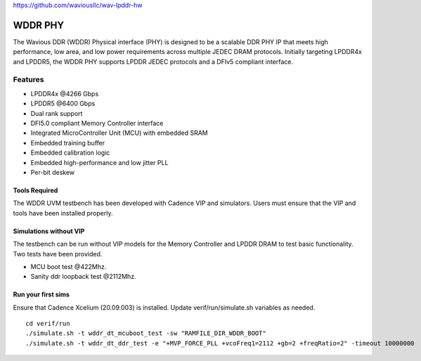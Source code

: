 https://github.com/waviousllc/wav-lpddr-hw

.. figure :: docs/source/wavious_logo.png
  :align:    center

WDDR PHY
========
The Wavious DDR (WDDR) Physical interface (PHY) is designed to be a scalable DDR PHY IP that meets high performance, low area, and low power
requirements across multiple JEDEC DRAM protocols. Initially targeting LPDDR4x and LPDDR5, the WDDR PHY supports LPDDR JEDEC protocols and a DFIv5
compliant interface.

Features
++++++++
* LPDDR4x @4266 Gbps
* LPDDR5 @6400 Gbps
* Dual rank support
* DFI5.0 compliant Memory Controller interface
* Integrated MicroController Unit (MCU) with embedded SRAM
* Embedded training buffer
* Embedded calibration logic
* Embedded high-performance and low jitter PLL
* Per-bit deskew

Tools Required
--------------
The WDDR UVM testbench has been developed with Cadence VIP and simulators. Users must ensure that the VIP and tools have been installed properly.

Simulations without VIP
-----------------------
The testbench can be run without VIP models for the Memory Controller and LPDDR DRAM to test basic functionality. Two tests have been provided.

* MCU boot test @422Mhz.
* Sanity ddr loopback test @2112Mhz.

Run your first sims
-------------------
Ensure that Cadence Xcelium (20.09.003) is installed. Update verif/run/simulate.sh variables as needed.

::

  cd verif/run
  ./simulate.sh -t wddr_dt_mcuboot_test -sw "RAMFILE_DIR_WDDR_BOOT"
  ./simulate.sh -t wddr_dt_ddr_test -e "+MVP_FORCE_PLL +vcoFreq1=2112 +gb=2 +freqRatio=2" -timeout 10000000
